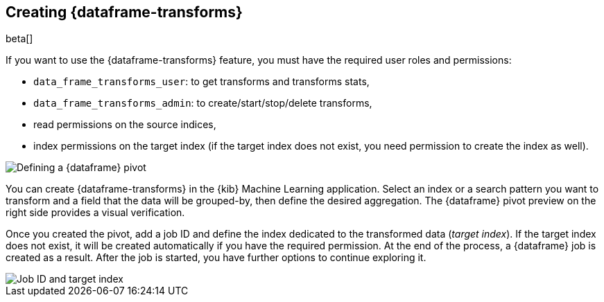 [[creating-df-kib]]
== Creating {dataframe-transforms}

beta[]

If you want to use the {dataframe-transforms} feature, you must have the required 
user roles and permissions:

* `data_frame_transforms_user`: to get transforms and transforms stats,
* `data_frame_transforms_admin`: to create/start/stop/delete transforms,
* read permissions on the source indices,
* index permissions on the target index (if the target index does not exist, you 
need permission to create the index as well).

[role="screenshot"]
image::ml/images/ml-definepivot.jpg["Defining a {dataframe} pivot"]

You can create {dataframe-transforms} in the {kib} Machine Learning application. 
Select an index or a search pattern you want to transform and a field that the data 
will be grouped-by, then define the desired aggregation. The {dataframe} pivot 
preview on the right side provides a visual verification.

Once you created the pivot, add a job ID and define the index dedicated to the 
transformed data (_target index_). If the target index does not exist, it will be 
created automatically if you have the required permission. At the end of the process, 
a {dataframe} job is created as a result. After the job is started, you have further
options to continue exploring it.

[role="screenshot"]
image::ml/images/ml-jobid.jpg["Job ID and target index"]


